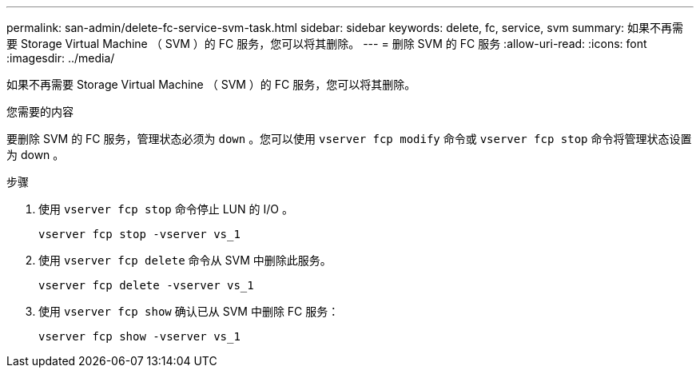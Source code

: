 ---
permalink: san-admin/delete-fc-service-svm-task.html 
sidebar: sidebar 
keywords: delete, fc, service, svm 
summary: 如果不再需要 Storage Virtual Machine （ SVM ）的 FC 服务，您可以将其删除。 
---
= 删除 SVM 的 FC 服务
:allow-uri-read: 
:icons: font
:imagesdir: ../media/


[role="lead"]
如果不再需要 Storage Virtual Machine （ SVM ）的 FC 服务，您可以将其删除。

.您需要的内容
要删除 SVM 的 FC 服务，管理状态必须为 `down` 。您可以使用 `vserver fcp modify` 命令或 `vserver fcp stop` 命令将管理状态设置为 down 。

.步骤
. 使用 `vserver fcp stop` 命令停止 LUN 的 I/O 。
+
`vserver fcp stop -vserver vs_1`

. 使用 `vserver fcp delete` 命令从 SVM 中删除此服务。
+
`vserver fcp delete -vserver vs_1`

. 使用 `vserver fcp show` 确认已从 SVM 中删除 FC 服务：
+
`vserver fcp show -vserver vs_1`


